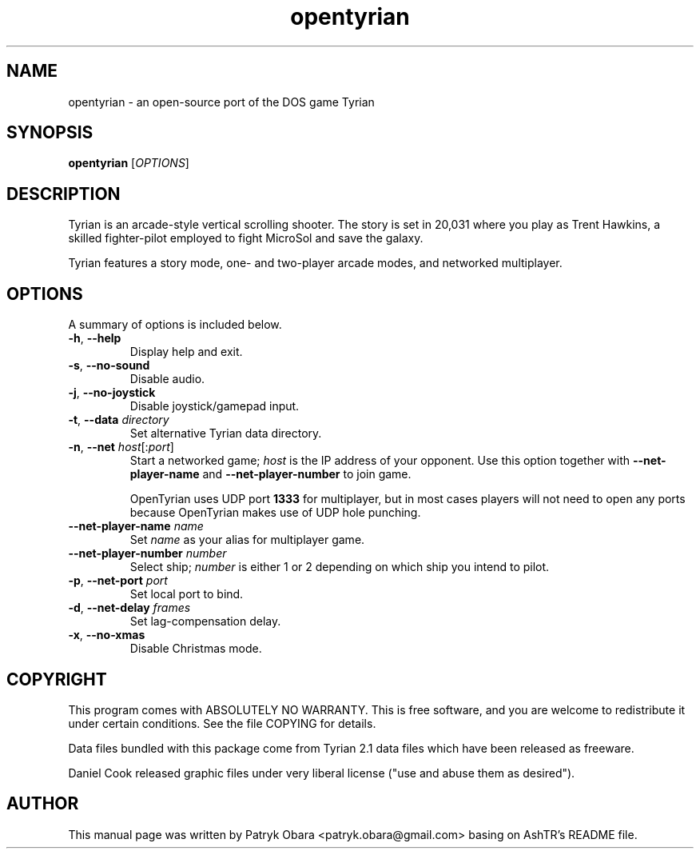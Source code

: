 .TH opentyrian 6 "October 2009" "" "OpenTyrian Manual"
.SH NAME
opentyrian \- an open-source port of the DOS game Tyrian
.SH SYNOPSIS
.B opentyrian
.RI [ OPTIONS ]
.SH DESCRIPTION
Tyrian is an arcade-style vertical scrolling shooter.  The story is set
in 20,031 where you play as Trent Hawkins, a skilled fighter-pilot employed
to fight MicroSol and save the galaxy.

Tyrian features a story mode, one- and two-player arcade modes, and networked
multiplayer.
.SH "OPTIONS"
.PP
A summary of options is included below.
.TP
.BR \-h "\fR,\fP " "\-\^\-help"
Display help and exit.
.TP
.BR \-s "\fR,\fP " "\-\^\-no\-sound"
Disable audio.
.TP
.BR \-j "\fR,\fP " "\-\^\-no\-joystick"
Disable joystick/gamepad input.
.TP
.BI \-t "\fR,\fP " "\-\^\-data " "directory"
Set alternative Tyrian data directory.
.TP
.BI \-n "\fR,\fP " "\-\^\-net " "host\fR[:\fPport\fR]\fP"
Start a networked game; 
.I
host 
is the IP address of your opponent. Use this option together with
.B
\-\^\-net\-player\-name
and
.B
\-\^\-net\-player\-number
to join game.

OpenTyrian uses UDP port 
.B
1333
for multiplayer, but in most cases players will not need to open any ports
because OpenTyrian makes use of UDP hole punching.

.TP
.BI "\-\^\-net\-player\-name " "name"
Set
.I
name
as your alias for multiplayer game.
.TP
.BI "\-\^\-net\-player\-number " "number"
Select ship;
.I
number
is either 1 or 2 depending on which ship you intend to pilot.

.TP
.BI \-p "\fR,\fP " "\-\^\-net\-port " "port"
Set local port to bind.
.TP
.BI \-d "\fR,\fP " "\-\^\-net\-delay " "frames"
Set lag-compensation delay.
.TP
.BR \-x "\fR,\fP " "\-\^\-no\-xmas"
Disable Christmas mode.

.SH COPYRIGHT
This program comes with ABSOLUTELY NO WARRANTY.
This is free software, and you are welcome to redistribute it
under certain conditions. See the file COPYING for details.

Data files bundled with this package come from Tyrian 2.1 data files
which have been released as freeware.

Daniel Cook released graphic files under very liberal
license ("use and abuse them as desired").

.SH AUTHOR
.PP
This manual page was written by Patryk Obara <patryk.obara@gmail.com>
basing on AshTR's README file.


